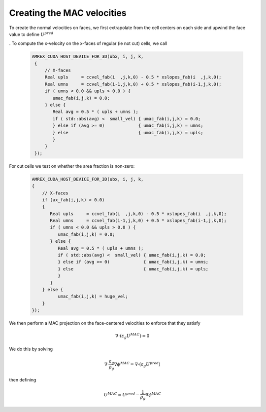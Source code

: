 Creating the MAC velocities
~~~~~~~~~~~~~~~~~~~~~~~~~~~

To create the normal velocities on faces, we first extrapolate from the cell centers on each side and
upwind the face value to define  :math:`U^{pred}`

.  To compute the x-velocity on the x-faces of regular (ie not cut) cells, we call

   .. code:: shell

            AMREX_CUDA_HOST_DEVICE_FOR_3D(ubx, i, j, k,
             {
                 // X-faces
                 Real upls     = ccvel_fab(i  ,j,k,0) - 0.5 * xslopes_fab(i  ,j,k,0);
                 Real umns     = ccvel_fab(i-1,j,k,0) + 0.5 * xslopes_fab(i-1,j,k,0);
                 if ( umns < 0.0 && upls > 0.0 ) {
                    umac_fab(i,j,k) = 0.0;
                 } else {
                    Real avg = 0.5 * ( upls + umns );
                    if ( std::abs(avg) <  small_vel) { umac_fab(i,j,k) = 0.0;
                    } else if (avg >= 0)             { umac_fab(i,j,k) = umns;
                    } else                           { umac_fab(i,j,k) = upls;
                    }
                 }
             });

For cut cells we test on whether the area fraction is non-zero: 
       
   .. code:: shell

             AMREX_CUDA_HOST_DEVICE_FOR_3D(ubx, i, j, k,
             {
                 // X-faces
                 if (ax_fab(i,j,k) > 0.0)
                 {
                    Real upls     = ccvel_fab(i  ,j,k,0) - 0.5 * xslopes_fab(i  ,j,k,0);
                    Real umns     = ccvel_fab(i-1,j,k,0) + 0.5 * xslopes_fab(i-1,j,k,0);
                    if ( umns < 0.0 && upls > 0.0 ) {
                       umac_fab(i,j,k) = 0.0;
                    } else {
                       Real avg = 0.5 * ( upls + umns );
                       if ( std::abs(avg) <  small_vel) { umac_fab(i,j,k) = 0.0;
                       } else if (avg >= 0)             { umac_fab(i,j,k) = umns;
                       } else                           { umac_fab(i,j,k) = upls;
                       }
                    }
                 } else {
                       umac_fab(i,j,k) = huge_vel;
                 }
             });

We then perform a MAC projection on the face-centered velocities to enforce that they satisfy 

.. math:: \nabla \cdot (\varepsilon_g  U^{MAC})  = 0

We do this by solving 

.. math:: \nabla \cdot \frac{\varepsilon_g}{\rho_g} \nabla \phi^{MAC} = \nabla \cdot \left( \varepsilon_g  U^{pred} \right)

then defining

.. math:: U^{MAC} = U^{pred} - \frac{1}{\rho_g} \nabla \phi^{MAC}

